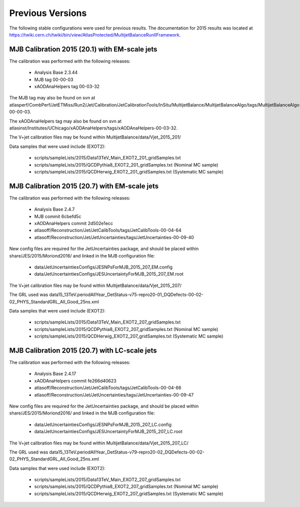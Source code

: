 .. _PreviousVersions:

Previous Versions
=================

The following stable configurations were used for previous results.
The documentation for 2015 results was located at https://twiki.cern.ch/twiki/bin/view/AtlasProtected/MultijetBalanceRunIIFramework.

MJB Calibration 2015 (20.1) with EM-scale jets
^^^^^^^^^^^^^^^^^^^^^^^^^^^

The calibration was performed with the following releases:

 * Analysis Base 2.3.44
 * MJB tag 00-00-03
 * xAODAnaHelpers tag 00-03-32

  
The MJB tag may also be found on svn at atlasperf/CombPerf/JetETMiss/Run2/Jet/Calibration/JetCalibrationTools/InSitu/MultijetBalance/MultijetBalanceAlgo/tags/MultijetBalanceAlgo-00-00-03.

The xAODAnaHelpers tag may also be found on svn at atlasinst/Institutes/UChicago/xAODAnaHelpers/tags/xAODAnaHelpers-00-03-32.

The V+jet calibration files may be found within  MultijetBalance/data/Vjet_2015_201/

Data samples that were used include (EXOT2):

 * scripts/sampleLists/2015/Data13TeV_Main_EXOT2_201_gridSamples.txt
 * scripts/sampleLists/2015/QCDPythia8_EXOT2_201_gridSamples.txt  (Nominal MC sample)
 * scripts/sampleLists/2015/QCDHerwig_EXOT2_201_gridSamples.txt  (Systematic MC sample)

MJB Calibration 2015 (20.7) with EM-scale jets
^^^^^^^^^^^^^^^^^^^^^^^^^^^

The calibration was performed with the following releases:

 * Analysis Base 2.4.7
 * MJB commit 6cbefd5c
 * xAODAnaHelpers commit 2d502e1ecc
 * atlasoff/Reconstruction/Jet/JetCalibTools/tags/JetCalibTools-00-04-64
 * atlasoff/Reconstruction/Jet/JetUncertainties/tags/JetUncertainties-00-09-40

New config files are required for the JetUncertainties package, and should be placed within share/JES/2015/Moriond2016/
and linked in the MJB configuration file:

 * data/JetUncertaintiesConfigs/JESNPsForMJB_2015_207_EM.config
 * data/JetUncertaintiesConfigs/JESUncertaintyForMJB_2015_207_EM.root


The V+jet calibration files may be found within  MultijetBalance/data/Vjet_2015_207/

The GRL used was data15_13TeV.periodAllYear_DetStatus-v75-repro20-01_DQDefects-00-02-02_PHYS_StandardGRL_All_Good_25ns.xml

Data samples that were used include (EXOT2):

 * scripts/sampleLists/2015/Data13TeV_Main_EXOT2_207_gridSamples.txt
 * scripts/sampleLists/2015/QCDPythia8_EXOT2_207_gridSamples.txt  (Nominal MC sample)
 * scripts/sampleLists/2015/QCDHerwig_EXOT2_207_gridSamples.txt  (Systematic MC sample)


MJB Calibration 2015 (20.7) with LC-scale jets
^^^^^^^^^^^^^^^^^^^^^^^^^^^

The calibration was performed with the following releases:

 * Analysis Base 2.4.17
 * xAODAnaHelpers commit fe266d40623
 * atlasoff/Reconstruction/Jet/JetCalibTools/tags/JetCalibTools-00-04-66
 * atlasoff/Reconstruction/Jet/JetUncertainties/tags/JetUncertainties-00-09-47

New config files are required for the JetUncertainties package, and should be placed within share/JES/2015/Moriond2016/
and linked in the MJB configuration file:

 * data/JetUncertaintiesConfigs/JESNPsForMJB_2015_207_LC.config
 * data/JetUncertaintiesConfigs/JESUncertaintyForMJB_2015_207_LC.root


The V+jet calibration files may be found within  MultijetBalance/data/Vjet_2015_207_LC/

The GRL used was data15_13TeV.periodAllYear_DetStatus-v79-repro20-02_DQDefects-00-02-02_PHYS_StandardGRL_All_Good_25ns.xml 


Data samples that were used include (EXOT2):

 * scripts/sampleLists/2015/Data13TeV_Main_EXOT2_207_gridSamples.txt
 * scripts/sampleLists/2015/QCDPythia8_EXOT2_207_gridSamples.txt  (Nominal MC sample)
 * scripts/sampleLists/2015/QCDHerwig_EXOT2_207_gridSamples.txt  (Systematic MC sample)
